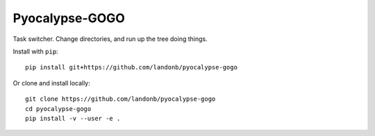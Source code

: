 ###############
Pyocalypse-GOGO
###############

Task switcher. Change directories, and run up the tree doing things.

Install with ``pip``::

    pip install git+https://github.com/landonb/pyocalypse-gogo

Or clone and install locally::

    git clone https://github.com/landonb/pyocalypse-gogo
    cd pyocalypse-gogo
    pip install -v --user -e .


